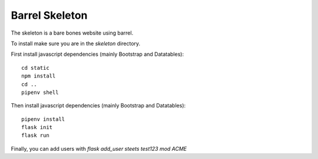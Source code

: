 Barrel Skeleton
===============

The skeleton is a bare bones website using barrel.

To install make sure you are in the `skeleton` directory.

First install javascript dependencies (mainly Bootstrap and Datatables):

::

   cd static
   npm install
   cd ..
   pipenv shell

Then install javascript dependencies (mainly Bootstrap and Datatables):

::

   pipenv install
   flask init
   flask run

Finally, you can add users with `flask add_user steets test123 mod ACME`
